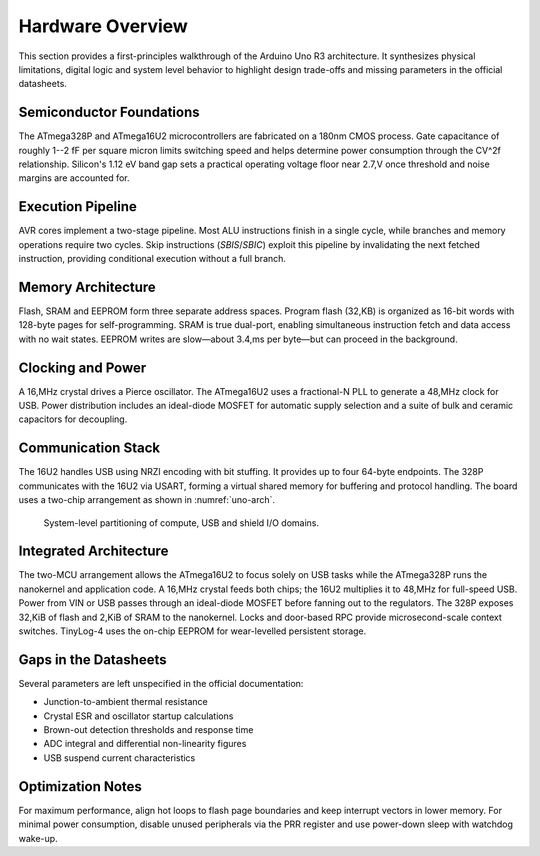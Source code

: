 Hardware Overview
=================

This section provides a first-principles walkthrough of the Arduino Uno R3
architecture. It synthesizes physical limitations, digital logic and system
level behavior to highlight design trade-offs and missing parameters in the
official datasheets.

Semiconductor Foundations
-------------------------
The ATmega328P and ATmega16U2 microcontrollers are fabricated on a
180nm CMOS process. Gate capacitance of roughly 1--2 fF per square micron
limits switching speed and helps determine power consumption through the
CV^2f relationship. Silicon's 1.12 eV band gap sets a practical operating
voltage floor near 2.7\,V once threshold and noise margins are accounted for.

Execution Pipeline
------------------
AVR cores implement a two-stage pipeline. Most ALU instructions finish in a
single cycle, while branches and memory operations require two cycles. Skip
instructions (`SBIS`/`SBIC`) exploit this pipeline by invalidating the next
fetched instruction, providing conditional execution without a full branch.

Memory Architecture
-------------------
Flash, SRAM and EEPROM form three separate address spaces. Program flash
(32\,KB) is organized as 16-bit words with 128-byte pages for self-programming.
SRAM is true dual-port, enabling simultaneous instruction fetch and data
access with no wait states. EEPROM writes are slow—about 3.4\,ms per byte—but
can proceed in the background.

Clocking and Power
------------------
A 16\,MHz crystal drives a Pierce oscillator. The ATmega16U2 uses a
fractional-N PLL to generate a 48\,MHz clock for USB. Power distribution
includes an ideal-diode MOSFET for automatic supply selection and a suite of
bulk and ceramic capacitors for decoupling.

Communication Stack
-------------------
The 16U2 handles USB using NRZI encoding with bit stuffing. It provides up to
four 64-byte endpoints. The 328P communicates with the 16U2 via USART,
forming a virtual shared memory for buffering and protocol handling. The board
uses a two-chip arrangement as shown in :numref:`uno-arch`.

.. _uno-arch:
.. figure:: images/uno_block.svg
   :alt: System partitioning of the ATmega328P application core and ATmega16U2 USB bridge

   System-level partitioning of compute, USB and shield I/O domains.

Integrated Architecture
-----------------------
The two-MCU arrangement allows the ATmega16U2 to focus solely on USB tasks
while the ATmega328P runs the nanokernel and application code. A 16\,MHz
crystal feeds both chips; the 16U2 multiplies it to 48\,MHz for full-speed
USB. Power from VIN or USB passes through an ideal-diode MOSFET before
fanning out to the regulators. The 328P exposes 32\,KiB of flash and 2\,KiB of
SRAM to the nanokernel. Locks and door-based RPC provide microsecond-scale
context switches. TinyLog-4 uses the on-chip EEPROM for wear-levelled
persistent storage.

Gaps in the Datasheets
----------------------
Several parameters are left unspecified in the official documentation:

* Junction-to-ambient thermal resistance
* Crystal ESR and oscillator startup calculations
* Brown-out detection thresholds and response time
* ADC integral and differential non-linearity figures
* USB suspend current characteristics

Optimization Notes
------------------
For maximum performance, align hot loops to flash page boundaries and keep
interrupt vectors in lower memory. For minimal power consumption, disable
unused peripherals via the PRR register and use power-down sleep with watchdog
wake-up.
